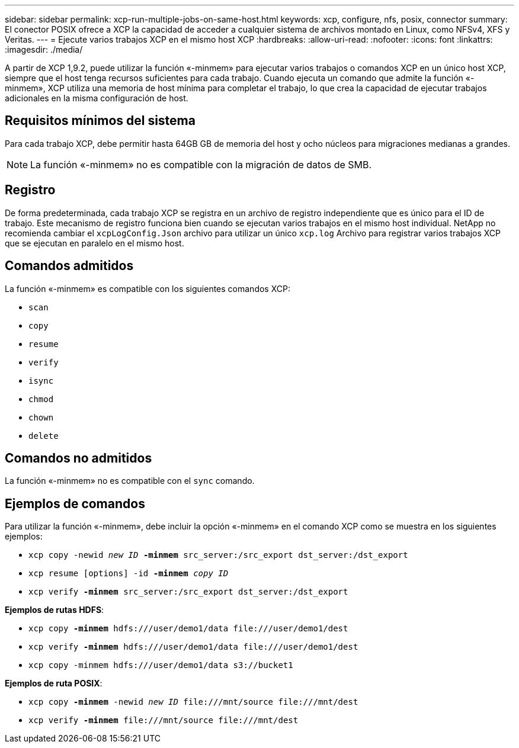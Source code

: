 ---
sidebar: sidebar 
permalink: xcp-run-multiple-jobs-on-same-host.html 
keywords: xcp, configure, nfs, posix, connector 
summary: El conector POSIX ofrece a XCP la capacidad de acceder a cualquier sistema de archivos montado en Linux, como NFSv4, XFS y Veritas. 
---
= Ejecute varios trabajos XCP en el mismo host XCP
:hardbreaks:
:allow-uri-read: 
:nofooter: 
:icons: font
:linkattrs: 
:imagesdir: ./media/


[role="lead"]
A partir de XCP 1,9.2, puede utilizar la función «-minmem» para ejecutar varios trabajos o comandos XCP en un único host XCP, siempre que el host tenga recursos suficientes para cada trabajo. Cuando ejecuta un comando que admite la función «-minmem», XCP utiliza una memoria de host mínima para completar el trabajo, lo que crea la capacidad de ejecutar trabajos adicionales en la misma configuración de host.



== Requisitos mínimos del sistema

Para cada trabajo XCP, debe permitir hasta 64GB GB de memoria del host y ocho núcleos para migraciones medianas a grandes.


NOTE: La función «-minmem» no es compatible con la migración de datos de SMB.



== Registro

De forma predeterminada, cada trabajo XCP se registra en un archivo de registro independiente que es único para el ID de trabajo. Este mecanismo de registro funciona bien cuando se ejecutan varios trabajos en el mismo host individual. NetApp no recomienda cambiar el `xcpLogConfig.Json` archivo para utilizar un único `xcp.log` Archivo para registrar varios trabajos XCP que se ejecutan en paralelo en el mismo host.



== Comandos admitidos

La función «-minmem» es compatible con los siguientes comandos XCP:

* `scan`
* `copy`
* `resume`
* `verify`
* `isync`
* `chmod`
* `chown`
* `delete`




== Comandos no admitidos

La función «-minmem» no es compatible con el `sync` comando.



== Ejemplos de comandos

Para utilizar la función «-minmem», debe incluir la opción «-minmem» en el comando XCP como se muestra en los siguientes ejemplos:

* `xcp copy -newid _new ID_ *-minmem* src_server:/src_export dst_server:/dst_export`
* `xcp resume [options] -id *-minmem* _copy ID_`
* `xcp verify *-minmem* src_server:/src_export dst_server:/dst_export`


*Ejemplos de rutas HDFS*:

* `xcp copy *-minmem* hdfs:///user/demo1/data \file:///user/demo1/dest`
* `xcp verify *-minmem* hdfs:///user/demo1/data \file:///user/demo1/dest`
* `xcp copy -minmem hdfs:///user/demo1/data s3://bucket1`


*Ejemplos de ruta POSIX*:

* `xcp copy *-minmem* -newid _new ID_ \file:///mnt/source \file:///mnt/dest`
* `xcp verify *-minmem* \file:///mnt/source \file:///mnt/dest`


